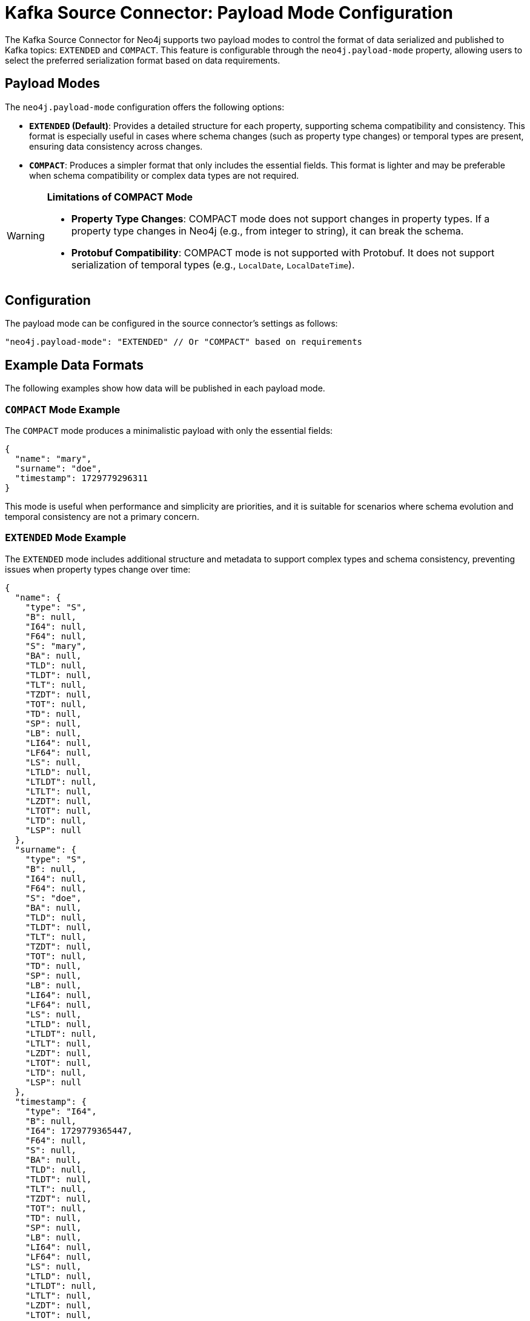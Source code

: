 = Kafka Source Connector: Payload Mode Configuration

The Kafka Source Connector for Neo4j supports two payload modes to control the format of data serialized and published to Kafka topics: `EXTENDED` and `COMPACT`. This feature is configurable through the `neo4j.payload-mode` property, allowing users to select the preferred serialization format based on data requirements.

== Payload Modes

The `neo4j.payload-mode` configuration offers the following options:

* **`EXTENDED` (Default)**: Provides a detailed structure for each property, supporting schema compatibility and consistency. This format is especially useful in cases where schema changes (such as property type changes) or temporal types are present, ensuring data consistency across changes.

* **`COMPACT`**: Produces a simpler format that only includes the essential fields. This format is lighter and may be preferable when schema compatibility or complex data types are not required.

[WARNING]
====
*Limitations of COMPACT Mode*

* **Property Type Changes**: COMPACT mode does not support changes in property types. If a property type changes in Neo4j (e.g., from integer to string), it can break the schema.
* **Protobuf Compatibility**: COMPACT mode is not supported with Protobuf. It does not support serialization of temporal types (e.g., `LocalDate`, `LocalDateTime`).
====


== Configuration

The payload mode can be configured in the source connector's settings as follows:

[source,json]
----
"neo4j.payload-mode": "EXTENDED" // Or "COMPACT" based on requirements
----

== Example Data Formats

The following examples show how data will be published in each payload mode.

=== `COMPACT` Mode Example

The `COMPACT` mode produces a minimalistic payload with only the essential fields:

[source,json]
----
{
  "name": "mary",
  "surname": "doe",
  "timestamp": 1729779296311
}
----

This mode is useful when performance and simplicity are priorities, and it is suitable for scenarios where schema evolution and temporal consistency are not a primary concern.

=== `EXTENDED` Mode Example

The `EXTENDED` mode includes additional structure and metadata to support complex types and schema consistency, preventing issues when property types change over time:

[source,json]
----
{
  "name": {
    "type": "S",
    "B": null,
    "I64": null,
    "F64": null,
    "S": "mary",
    "BA": null,
    "TLD": null,
    "TLDT": null,
    "TLT": null,
    "TZDT": null,
    "TOT": null,
    "TD": null,
    "SP": null,
    "LB": null,
    "LI64": null,
    "LF64": null,
    "LS": null,
    "LTLD": null,
    "LTLDT": null,
    "LTLT": null,
    "LZDT": null,
    "LTOT": null,
    "LTD": null,
    "LSP": null
  },
  "surname": {
    "type": "S",
    "B": null,
    "I64": null,
    "F64": null,
    "S": "doe",
    "BA": null,
    "TLD": null,
    "TLDT": null,
    "TLT": null,
    "TZDT": null,
    "TOT": null,
    "TD": null,
    "SP": null,
    "LB": null,
    "LI64": null,
    "LF64": null,
    "LS": null,
    "LTLD": null,
    "LTLDT": null,
    "LTLT": null,
    "LZDT": null,
    "LTOT": null,
    "LTD": null,
    "LSP": null
  },
  "timestamp": {
    "type": "I64",
    "B": null,
    "I64": 1729779365447,
    "F64": null,
    "S": null,
    "BA": null,
    "TLD": null,
    "TLDT": null,
    "TLT": null,
    "TZDT": null,
    "TOT": null,
    "TD": null,
    "SP": null,
    "LB": null,
    "LI64": null,
    "LF64": null,
    "LS": null,
    "LTLD": null,
    "LTLDT": null,
    "LTLT": null,
    "LZDT": null,
    "LTOT": null,
    "LTD": null,
    "LSP": null
  }
}

----

This mode is especially beneficial for data with complex schema requirements, as it ensures compatibility even if property types change on the Neo4j side.

== Understanding the `EXTENDED` Payload Structure

In `EXTENDED` mode, each property includes fields for every supported Neo4j type. Only the field corresponding to the actual property type will contain a non-null value, while all others are set to null. This structure ensures that any change in the type of a property does not cause schema enforcement errors at either the source or sink connector.

[cols="1,2"]
|===
| Field  | Description

| type   | Indicates the type of the property. Possible values include: `B`, `I64`, `F64`, `S`, `BA`, `TLD`, `TLDT`, `TLT`, `TZDT`, `TOT`, `TD`, `SP`, or their list equivalents (e.g., `LB`, `LI64`, `LF64`, `LS`, `LTLD`, etc.).
| B      | Boolean type (true or false)
| I64    | 64-bit integer
| F64    | 64-bit floating point
| S      | String
| BA     | Byte array
| TLD    | Temporal Local Date
| TLDT   | Temporal Local DateTime
| TLT    | Temporal Local Time
| TZDT   | Temporal Zoned DateTime
| TOT    | Temporal Offset Time
| TD     | Temporal Duration
| SP     | Spatial Point
| LB, LI64, LF64, LS, LTLD, etc. | Lists of each corresponding type
|===

For example, a string field will be represented as:

[source,json]
----
{
  "type": "S",
  "B": null,
  "I64": null,
  "F64": null,
  "S": "actual_value",
  ...
}
----

== Configuration Recommendations

For production environments where performance and payload simplicity are important, `COMPACT` mode is recommended. If your environment involves schema evolution, temporal data types, or other complex data requirements, `EXTENDED` mode provides the necessary structure for schema compatibility.

== Compatibility with Sink Connectors

The `EXTENDED` format was introduced in connector version 5.1.0 to ensure that all data published to Kafka topics adheres to a consistent schema. This prevents issues when a property changes type on the Neo4j side (e.g., a name property changes from integer to string), enabling smooth data processing across connectors and Kafka consumers.